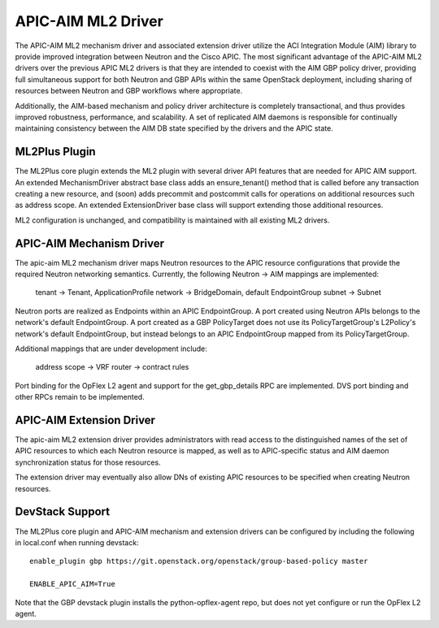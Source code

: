 ..
 This work is licensed under a Creative Commons Attribution 3.0 Unported
 License.

 http://creativecommons.org/licenses/by/3.0/legalcode

APIC-AIM ML2 Driver
===================

The APIC-AIM ML2 mechanism driver and associated extension driver
utilize the ACI Integration Module (AIM) library to provide improved
integration between Neutron and the Cisco APIC. The most significant
advantage of the APIC-AIM ML2 drivers over the previous APIC ML2
drivers is that they are intended to coexist with the AIM GBP policy
driver, providing full simultaneous support for both Neutron and GBP
APIs within the same OpenStack deployment, including sharing of
resources between Neutron and GBP workflows where appropriate.

Additionally, the AIM-based mechanism and policy driver architecture
is completely transactional, and thus provides improved robustness,
performance, and scalability. A set of replicated AIM daemons is
responsible for continually maintaining consistency between the AIM DB
state specified by the drivers and the APIC state.

ML2Plus Plugin
--------------

The ML2Plus core plugin extends the ML2 plugin with several driver API
features that are needed for APIC AIM support. An extended
MechanismDriver abstract base class adds an ensure_tenant() method
that is called before any transaction creating a new resource, and
(soon) adds precommit and postcommit calls for operations on
additional resources such as address scope. An extended
ExtensionDriver base class will support extending those additional
resources.
    
ML2 configuration is unchanged, and compatibility is maintained with
all existing ML2 drivers.

APIC-AIM Mechanism Driver
-------------------------

The apic-aim ML2 mechanism driver maps Neutron resources to the APIC
resource configurations that provide the required Neutron networking
semantics. Currently, the following Neutron -> AIM mappings are
implemented:
    
 tenant -> Tenant, ApplicationProfile
 network -> BridgeDomain, default EndpointGroup
 subnet -> Subnet
    
Neutron ports are realized as Endpoints within an APIC
EndpointGroup. A port created using Neutron APIs belongs to the
network's default EndpointGroup. A port created as a GBP PolicyTarget
does not use its PolicyTargetGroup's L2Policy's network's default
EndpointGroup, but instead belongs to an APIC EndpointGroup mapped
from its PolicyTargetGroup.

Additional mappings that are under development include:

 address scope -> VRF
 router -> contract rules

Port binding for the OpFlex L2 agent and support for the
get_gbp_details RPC are implemented. DVS port binding and other RPCs
remain to be implemented.

APIC-AIM Extension Driver
-------------------------

The apic-aim ML2 extension driver provides administrators with read
access to the distinguished names of the set of APIC resources to
which each Neutron resource is mapped, as well as to APIC-specific
status and AIM daemon synchronization status for those resources.

The extension driver may eventually also allow DNs of existing APIC
resources to be specified when creating Neutron resources.

DevStack Support
----------------

The ML2Plus core plugin and APIC-AIM mechanism and extension drivers
can be configured by including the following in local.conf when
running devstack::

    enable_plugin gbp https://git.openstack.org/openstack/group-based-policy master

    ENABLE_APIC_AIM=True

Note that the GBP devstack plugin installs the python-opflex-agent
repo, but does not yet configure or run the OpFlex L2 agent.
